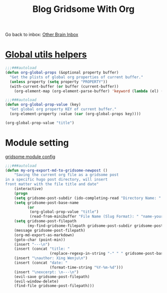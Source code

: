 #+TITLE: Blog Gridsome With Org


Go back to inbox: [[file:2020-03-02.org][Other Brain Inbox]]
* [[file:c:/Users/wjb/.doom.d/autoload/utils.el][Global utils helpers]]

#+BEGIN_SRC emacs-lisp
;;;###autoload
(defun org-global-props (&optional property buffer)
  "Get the plists of global org properties of current buffer."
  (unless property (setq property "PROPERTY"))
  (with-current-buffer (or buffer (current-buffer))
    (org-element-map (org-element-parse-buffer) 'keyword (lambda (el) (when (string-match property (org-element-property :key el)) el)))))

;;;###autoload
(defun org-global-prop-value (key)
  "Get global org property KEY of current buffer."
  (org-element-property :value (car (org-global-props key))))

(org-global-prop-value "title")
#+END_SRC

#+RESULTS:
: Blog Gridsome With Org

* Module setting

[[file:c:/Users/wjb/.doom.d/extensions/app+blog.el][gridsome module config]]


#+BEGIN_SRC emacs-lisp
;;;###autoload
(defun my-org-export-md-to-gridsome-newpost ()
	"Saving the current org file as a gridsome post
in a specific hugo post directory, will insert
front matter with the file title and date"
	(interactive)
	(progn
    (setq gridsome-post-subdir (ido-completing-read "Directory Name: " '("blog" "docs")))
  	(setq gridsome-post-base-name
          (or
           (org-global-prop-value "title")
           (read-from-minibuffer "File Name (Slug Format): " "name-your-blog")))
  	(setq gridsome-post-filepath
          (my-find-gridsome-filepath gridsome-post-subdir gridsome-post-base-name))
    (message gridsome-post-filepath)
    (org-md-export-as-markdown)
    (goto-char (point-min))
    (insert "---\n")
    (insert (concat "title: "
                    (replace-regexp-in-string "-" " " gridsome-post-base-name)))
    (insert "\nauthor: Xing Wenju\n")
    (insert (concat "date: "
                    (format-time-string "%Y-%m-%d")))
    (insert "\nexcerpt: \n---\n")
    (evil-save gridsome-post-filepath)
    (evil-window-delete)
    (find-file gridsome-post-filepath)))
#+END_SRC

#+RESULTS:
: my-org-export-md-to-gridsome-newpost
